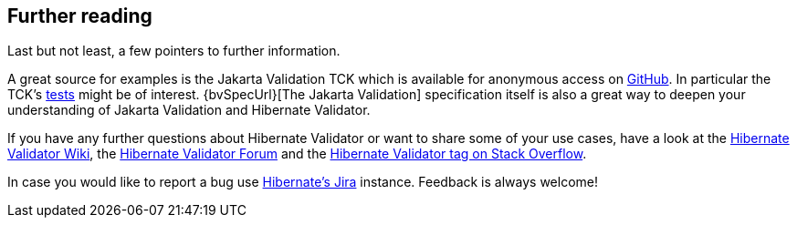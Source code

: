 [[validator-further-reading]]
== Further reading

Last but not least, a few pointers to further information.

A great source for examples is the Jakarta Validation TCK which is available for anonymous access on
https://github.com/jakartaee/validation-tck/[GitHub]. In particular the TCK's
https://github.com/jakartaee/validation-tck/tree/main/tests[tests] might be
of interest. {bvSpecUrl}[The Jakarta Validation] specification itself
is also a great way to deepen your understanding of Jakarta Validation and Hibernate Validator.

If you have any further questions about Hibernate Validator or want to share some of your use cases,
have a look at the http://community.jboss.org/en/hibernate/validator[Hibernate Validator
Wiki], the https://discourse.hibernate.org/c/hibernate-validator[Hibernate Validator Forum] and the
https://stackoverflow.com/questions/tagged/hibernate-validator[Hibernate Validator tag on Stack Overflow].

In case you would like to report a bug use
https://hibernate.atlassian.net/projects/HV/[Hibernate's Jira] instance.
Feedback is always welcome!
